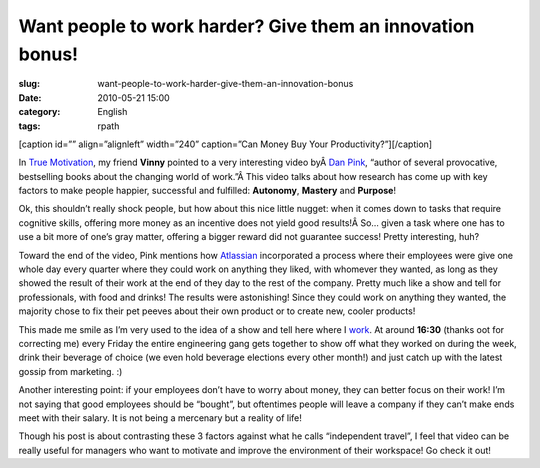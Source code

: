 Want people to work harder? Give them an innovation bonus!
##########################################################
:slug: want-people-to-work-harder-give-them-an-innovation-bonus
:date: 2010-05-21 15:00
:category: English
:tags: rpath

[caption id=”” align=”alignleft” width=”240” caption=”Can Money Buy Your
Productivity?”]\ |Money|\ [/caption]

In `True
Motivation <http://awkward-silence.com/wp/2010/05/true-motivation/>`__,
my friend **Vinny** pointed to a very interesting video byÂ \ `Dan
Pink <http://www.danpink.com/>`__, “author of several provocative,
bestselling books about the changing world of work.”Â This video talks
about how research has come up with key factors to make people happier,
successful and fulfilled: **Autonomy**, **Mastery** and **Purpose**!

Ok, this shouldn’t really shock people, but how about this nice little
nugget: when it comes down to tasks that require cognitive skills,
offering more money as an incentive does not yield good results!Â So…
given a task where one has to use a bit more of one’s gray matter,
offering a bigger reward did not guarantee success! Pretty interesting,
huh?

Toward the end of the video, Pink mentions how
`Atlassian <http://www.atlassian.com/>`__ incorporated a process where
their employees were give one whole day every quarter where they could
work on anything they liked, with whomever they wanted, as long as they
showed the result of their work at the end of they day to the rest of
the company. Pretty much like a show and tell for professionals, with
food and drinks! The results were astonishing! Since they could work on
anything they wanted, the majority chose to fix their pet peeves about
their own product or to create new, cooler products!

This made me smile as I’m very used to the idea of a show and tell here
where I `work <http://rpath.org>`__. At around **16:30** (thanks oot for
correcting me) every Friday the entire engineering gang gets together to
show off what they worked on during the week, drink their beverage of
choice (we even hold beverage elections every other month!) and just
catch up with the latest gossip from marketing. :)

Another interesting point: if your employees don’t have to worry about
money, they can better focus on their work! I’m not saying that good
employees should be “bought”, but oftentimes people will leave a company
if they can’t make ends meet with their salary. It is not being a
mercenary but a reality of life!

Though his post is about contrasting these 3 factors against what he
calls “independent travel”, I feel that video can be really useful for
managers who want to motivate and improve the environment of their
workspace! Go check it out!

.. |Money| image:: http://bit.ly/MoneyPost
   :target: http://www.flickr.com/photos/carowallis1/4442137934/
